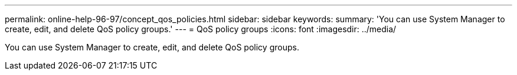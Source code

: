 ---
permalink: online-help-96-97/concept_qos_policies.html
sidebar: sidebar
keywords: 
summary: 'You can use System Manager to create, edit, and delete QoS policy groups.'
---
= QoS policy groups
:icons: font
:imagesdir: ../media/

[.lead]
You can use System Manager to create, edit, and delete QoS policy groups.
